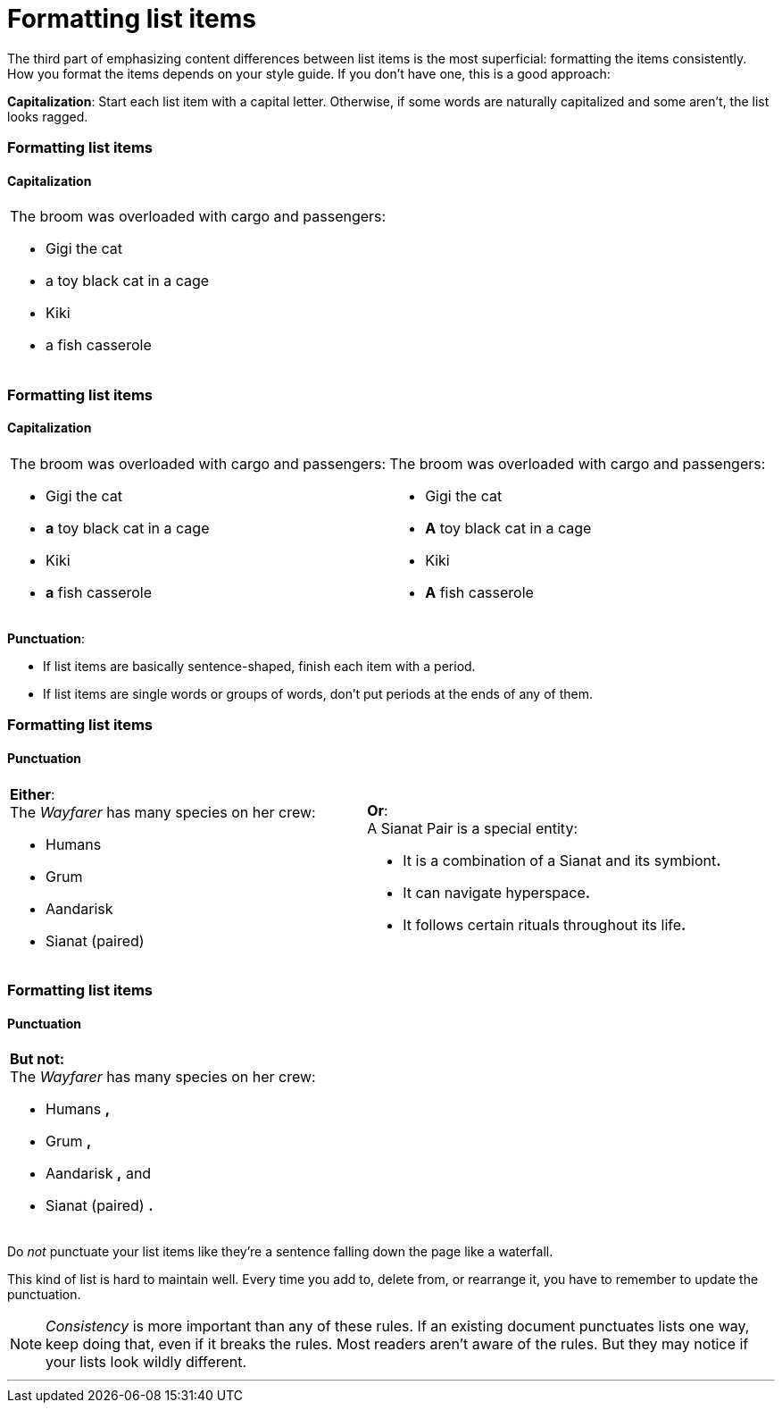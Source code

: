 = Formatting list items
:fragment:
:imagesdir: ../images

// ---- EXPLANATION ----
// tag::html[]

The third part of emphasizing content differences between list items is the most superficial: formatting the items consistently. How you format the items depends on your style guide. If you don't have one, this is a good approach:

*Capitalization*: Start each list item with a capital letter. Otherwise, if some words are naturally capitalized and some aren't, the list looks ragged.

// end::html[]

// ---- SLIDE 1 ----
// tag::slide[]

=== Formatting list items
==== Capitalization

====
[cols="2",frame=none,grid=none]
|===
a| The broom was overloaded with cargo and passengers:

* Gigi the cat
* [.red]#a# toy black cat in a cage
* Kiki
* [.red]#a# fish casserole
a| &nbsp;
|===
====

// ---- SLIDE 2 ----
=== Formatting list items
==== Capitalization

// tag::html[]

====
[cols="2",frame=none,grid=none]
|===
a| The broom was overloaded with cargo and passengers:

* Gigi the cat
* [.red]#*a*# toy black cat in a cage
* Kiki
* [.red]#*a*# fish casserole
a| The broom was overloaded with cargo and passengers:

* Gigi the cat
* [.blue]#*A*# toy black cat in a cage
* Kiki
* [.blue]#*A*# fish casserole
|===
====

// end::slide[]

*Punctuation*:

* If list items are basically sentence-shaped, finish each item with a period.
* If list items are single words or groups of words, don't put periods at the ends of any of them.

// end::html[]

// ---- SLIDE 3 ----
// tag::slide[]

=== Formatting list items
==== Punctuation

// tag::html[]

====
[cols="2",frame=none,grid=none]
|===
a|*Either*: +
[.green]#The _Wayfarer_ has many species on her crew:#

* [.green]#Humans#
* [.green]#Grum#
* [.green]#Aandarisk#
* [.green]#Sianat (paired)#

a|*Or*: +
[.purple]#A Sianat Pair is a special entity:#

* [.purple]#It is a combination of a Sianat and its symbiont**.**#
* [.purple]#It can navigate hyperspace**.**#
* [.purple]#It follows certain rituals throughout its life**.**#

|===
====

// end::html[]

// ---- SLIDE 4 ----

=== Formatting list items
==== Punctuation

// tag::html[]

====

[cols="1",frame=none,grid=none]
|===
a| *But not:* +
The _Wayfarer_ has many species on her crew:

* Humans [.red]#*,*#
* Grum [.red]#*,*#
* Aandarisk [.red]#*,* and#
* Sianat (paired) [.red]#*.*#
|===
====

// end::slide[]
// ---- EXPLAINING THE NEGATIVE CASE ----

Do _not_ punctuate your list items like they're a sentence falling down the page like a waterfall.

This kind of list is hard to maintain well. Every time you add to, delete from, or rearrange it, you have to remember to update the punctuation.


NOTE: _Consistency_ is more important than any of these rules. If an existing document punctuates lists one way, keep doing that, even if it breaks the rules. Most readers aren't aware of the rules. But they may notice if your lists look wildly different.

'''

// end::html[]
